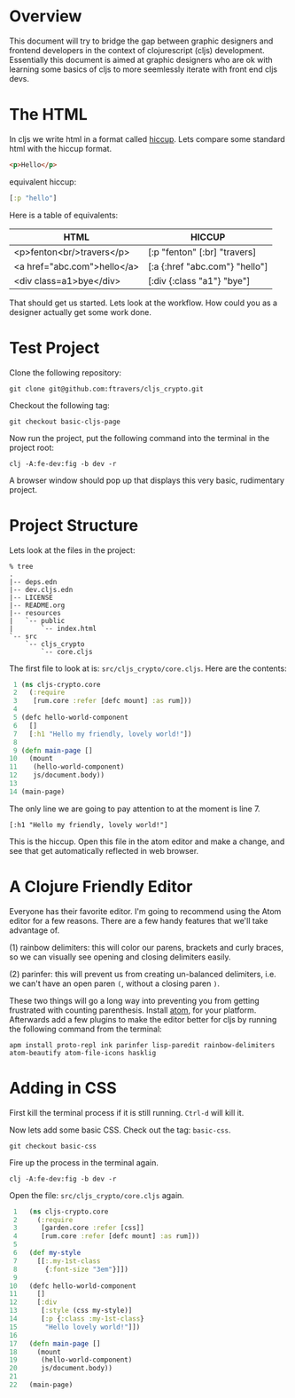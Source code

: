 * Overview

This document will try to bridge the gap between graphic designers and
frontend developers in the context of clojurescript (cljs)
development.  Essentially this document is aimed at graphic designers
who are ok with learning some basics of cljs to more
seemlessly iterate with front end cljs devs.

* The HTML

In cljs we write html in a format called [[https://github.com/teropa/hiccups][hiccup]].  Lets compare some
standard html with the hiccup format.

#+BEGIN_SRC html
<p>Hello</p>
#+END_SRC

equivalent hiccup:

#+BEGIN_SRC clojure
[:p "hello"]
#+END_SRC

Here is a table of equivalents:

| HTML                        | HICCUP                         |
|-----------------------------+--------------------------------|
| <p>fenton<br/>travers</p>   | [:p "fenton" [:br] "travers]   |
| <a href="abc.com">hello</a> | [:a {:href "abc.com"} "hello"] |
| <div class=a1>bye</div>     | [:div {:class "a1"} "bye"]     |

That should get us started.  Lets look at the workflow.  How could you
as a designer actually get some work done.

* Test Project

Clone the following repository:

: git clone git@github.com:ftravers/cljs_crypto.git

Checkout the following tag:

: git checkout basic-cljs-page

Now run the project, put the following command into the terminal in the
project root:

: clj -A:fe-dev:fig -b dev -r

A browser window should pop up that displays this very basic,
rudimentary project.

* Project Structure

Lets look at the files in the project:

#+BEGIN_SRC shell
% tree
.
|-- deps.edn
|-- dev.cljs.edn
|-- LICENSE
|-- README.org
|-- resources
|   `-- public
|       `-- index.html
`-- src
    `-- cljs_crypto
        `-- core.cljs
#+END_SRC

The first file to look at is: ~src/cljs_crypto/core.cljs~.  Here are
the contents:

#+BEGIN_SRC clojure
 1 (ns cljs-crypto.core
 2   (:require
 3    [rum.core :refer [defc mount] :as rum]))
 4 
 5 (defc hello-world-component
 6   []
 7   [:h1 "Hello my friendly, lovely world!"])
 8 
 9 (defn main-page []
10   (mount
11    (hello-world-component)
12    js/document.body))
13 
14 (main-page)
#+END_SRC

The only line we are going to pay attention to at the moment is
line 7. 

: [:h1 "Hello my friendly, lovely world!"]

This is the hiccup.  Open this file in the atom editor and make a
change, and see that get automatically reflected in web browser.

* A Clojure Friendly Editor

Everyone has their favorite editor.  I'm going to recommend using the
Atom editor for a few reasons.  There are a few handy features that
we'll take advantage of.  

(1) rainbow delimiters: this will color our parens, brackets and curly
braces, so we can visually see opening and closing delimiters easily.

(2) parinfer: this will prevent us from creating un-balanced
delimiters, i.e. we can't have an open paren ~(~, without a closing
paren ~)~.  

These two things will go a long way into preventing you from getting
frustrated with counting parenthesis.  Install [[https://atom.io][atom]], for your
platform.  Afterwards add a few plugins to make the editor better for
cljs by running the following command from the terminal:

#+BEGIN_SRC shell
apm install proto-repl ink parinfer lisp-paredit rainbow-delimiters atom-beautify atom-file-icons hasklig
#+END_SRC

* Adding in CSS

First kill the terminal process if it is still running.  ~Ctrl-d~ will
kill it.

Now lets add some basic CSS.  Check out the tag: ~basic-css~.

: git checkout basic-css

Fire up the process in the terminal again.

: clj -A:fe-dev:fig -b dev -r

Open the file: ~src/cljs_crypto/core.cljs~ again.

#+BEGIN_SRC clojure
 1   (ns cljs-crypto.core
 2     (:require
 3      [garden.core :refer [css]]
 4      [rum.core :refer [defc mount] :as rum]))
 5 
 6   (def my-style
 7     [[:.my-1st-class
 8       {:font-size "3em"}]])
 9 
10   (defc hello-world-component
11     []
12     [:div
13      [:style (css my-style)]
14      [:p {:class :my-1st-class}
15       "Hello lovely world!"]])
16 
17   (defn main-page []
18     (mount
19      (hello-world-component)
20      js/document.body))
21 
22   (main-page)
#+END_SRC
